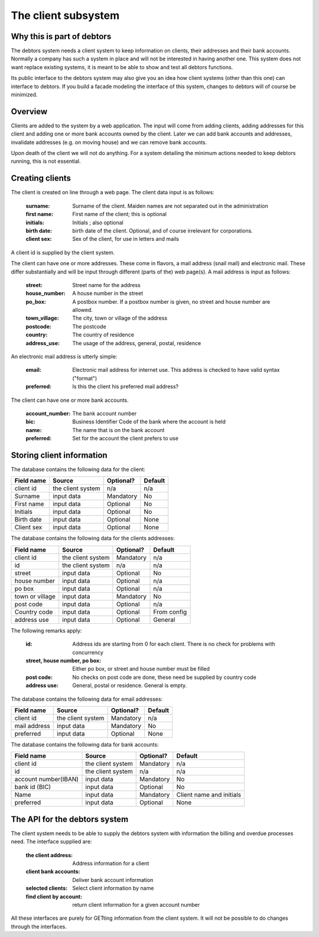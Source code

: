 The client subsystem
====================

Why this is part of debtors
---------------------------

The debtors system needs a client system to keep information on clients, their addresses and their bank accounts. Normally a company has such a system in place and will not be interested in having another one. This system does not want replace existing systems, it is meant to be able to show and test all debtors functions. 

Its public interface to the debtors system may also give you an idea how client systems (other than this one) can interface to debtors. If you build a facade modeling the interface of this system, changes to debtors will of course be minimized.

Overview
--------

Clients are added to the system by a web application. The input will come from adding clients, adding addresses for this client and adding one or more bank accounts owned by the client. Later we can add bank accounts and addresses, invalidate addresses (e.g. on moving house) and we can remove bank accounts.

Upon death of the client we will not do anything. For a system detailing the minimum actions needed to keep debtors running, this is not essential.

Creating clients
----------------

The client is created on line through a web page. The client data input is as follows:

    :surname: Surname of the client. Maiden names are not separated out in the administration
    :first name: First name of the client; this is optional
    :initials: Initials ; also optional
    :birth date: birth date of the client. Optional, and of course irrelevant for corporations.
    :client sex: Sex of the client, for use in letters and mails

A client id is supplied by the client system.

The client can have one or more addresses. These come in flavors, a mail address (snail mail) and electronic mail. These  differ substantially and will be input through different (parts of the) web page(s). A mail address is input as follows:

    :street: Street name for the address
    :house_number: A house number in the street
    :po_box: A postbox number. If a postbox number is given, no street and house number are allowed.
    :town_village: The city, town or village of the address
    :postcode: The postcode
    :country: The country of residence
    :address_use: The usage of the address, general, postal, residence

An electronic mail address is utterly simple:

    :email: Electronic mail address for internet use. This address is checked to have valid syntax ("format")
    :preferred: Is this the client his preferred mail address?

The client can have one or more bank accounts. 

    :account_number: The bank account number
    :bic: Business Identifier Code of the bank where the account is held
    :name: The name that is on the bank account
    :preferred: Set for the account the client prefers to use


Storing client information
--------------------------

The database contains the following data for the client:

+------------------------+--------------------+-----------+----------+
| Field name             |Source              | Optional? | Default  |
+========================+====================+===========+==========+
| client id              | the client system  | n/a       | n/a      |              
+------------------------+--------------------+-----------+----------+
| Surname                | input data         | Mandatory | No       |              
+------------------------+--------------------+-----------+----------+
| First name             | input data         | Optional  | No       |              
+------------------------+--------------------+-----------+----------+
| Initials               | input data         | Optional  | No       |              
+------------------------+--------------------+-----------+----------+
| Birth date             | input data         | Optional  | None     |              
+------------------------+--------------------+-----------+----------+
| Client sex             | input data         | Optional  | None     |              
+------------------------+--------------------+-----------+----------+

The database contains the following data for the clients addresses:

+------------------------+--------------------+-----------+----------+
| Field name             |Source              | Optional? | Default  |
+========================+====================+===========+==========+
| client id              | the client system  | Mandatory | n/a      |              
+------------------------+--------------------+-----------+----------+
| id                     | the client system  | n/a       | n/a      |              
+------------------------+--------------------+-----------+----------+
| street                 | input data         | Optional  | No       |              
+------------------------+--------------------+-----------+----------+
| house number           | input data         | Optional  | n/a      |              
+------------------------+--------------------+-----------+----------+
| po box                 | input data         | Optional  | n/a      |              
+------------------------+--------------------+-----------+----------+
| town or village        | input data         | Mandatory | No       |              
+------------------------+--------------------+-----------+----------+
| post code              | input data         | Optional  | n/a      |              
+------------------------+--------------------+-----------+----------+
| Country code           | input data         | Optional  | From     |              
|                        |                    |           | config   |
+------------------------+--------------------+-----------+----------+
| address use            | input data         | Optional  | General  |              
+------------------------+--------------------+-----------+----------+

The following remarks apply:

    :id: Address ids are starting from 0 for each client. There is no check for problems with concurrency
    :street, house number, po box: Either po box, or street and house number must be filled
    :post code: No checks on post code are done, these need be supplied by country code
    :address use: General, postal or residence. General is empty.

The database contains the following data for email addresses:

+------------------------+--------------------+-----------+----------+
| Field name             |Source              | Optional? | Default  |
+========================+====================+===========+==========+
| client id              | the client system  | Mandatory | n/a      |             
+------------------------+--------------------+-----------+----------+
| mail address           | input data         | Mandatory | No       |              
+------------------------+--------------------+-----------+----------+
| preferred              | input data         | Optional  | None     |              
+------------------------+--------------------+-----------+----------+

The database contains the following data for bank accounts:

+------------------------+--------------------+-----------+----------+
| Field name             |Source              | Optional? | Default  |
+========================+====================+===========+==========+
| client id              | the client system  | Mandatory | n/a      |              
+------------------------+--------------------+-----------+----------+
| id                     | the client system  | n/a       | n/a      |              
+------------------------+--------------------+-----------+----------+
| account number(IBAN)   | input data         | Mandatory | No       |              
+------------------------+--------------------+-----------+----------+
| bank id (BIC)          | input data         | Optional  | No       |              
+------------------------+--------------------+-----------+----------+
| Name                   | input data         | Mandatory | Client   |              
|                        |                    |           | name and |              
|                        |                    |           | initials |              
+------------------------+--------------------+-----------+----------+
| preferred              | input data         | Optional  | None     |              
+------------------------+--------------------+-----------+----------+


The API for the debtors system
------------------------------

The client system needs to be able to supply the debtors system with information the billing and overdue processes need. The interface supplied are:

    :the client address: Address information for a client
    :client bank accounts: Deliver bank account information
    :selected clients: Select client information by name
    :find client by account: return client information for a given account number

All these interfaces are purely for GETting information from the client system. It will not be possible to do changes through  the interfaces.

